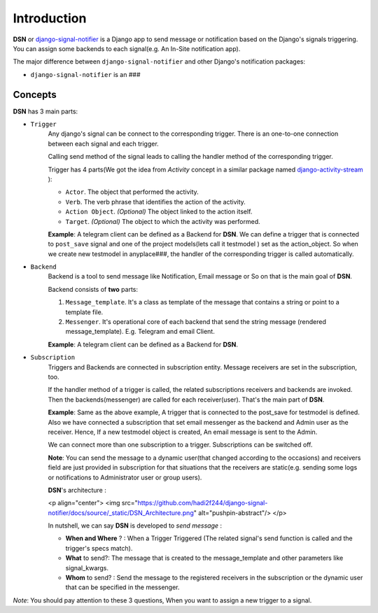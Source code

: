 =========================================
Introduction
=========================================

**DSN** or `django-signal-notifier <https://github.com/hadi2f244/django-signal-notifier>`_ is a Django app to send message or notification based on the Django's signals triggering. You can assign some backends to each signal(e.g. An In-Site notification app).

The major difference between ``django-signal-notifier`` and other Django's notification packages:

* ``django-signal-notifier`` is an ###

Concepts
========
**DSN** has 3 main parts:

* ``Trigger``
    Any django's signal can be connect to the corresponding trigger. There is an one-to-one connection between each signal and each trigger.

    Calling send method of the signal leads to calling the handler method of the corresponding trigger.

    Trigger has 4 parts(We got the idea from *Activity* concept in a similar package named `django-activity-stream <https://github.com/justquick/django-activity-stream>`_ ):

    * ``Actor``. The object that performed the activity.
    * ``Verb``. The verb phrase that identifies the action of the activity.
    * ``Action Object``. *(Optional)* The object linked to the action itself.
    * ``Target``. *(Optional)* The object to which the activity was performed.

    **Example**: A telegram client can be defined as a Backend for **DSN**.
    We can define a trigger that is connected to ``post_save`` signal and
    one of the project models(lets call it testmodel ) set as the action_object.
    So when we create new testmodel in anyplace###, the handler of the corresponding trigger is called automatically.

* ``Backend``
    Backend is a tool to send message like Notification, Email message or So on that is the main goal of **DSN**.

    Backend consists of **two** parts:

    1. ``Message_template``. It's a class as template of the message that contains a string or point to a template file.
    2. ``Messenger``. It's operational core of each backend that send the string message (rendered message_template). E.g. Telegram and email Client.

    **Example**: A telegram client can be defined as a Backend for **DSN**.

* ``Subscription``
    Triggers and Backends are connected in subscription entity.
    Message receivers are set in the subscription, too.

    If the handler method of a trigger is called, the related subscriptions receivers and backends are invoked.
    Then the backends(messenger) are called for each receiver(user). That's the main part of **DSN**.

    **Example**: Same as the above example, A trigger that is connected to the post_save for testmodel is defined.
    Also we have connected a subscription that set email messenger as the backend and Admin user as the receiver.
    Hence, If a new testmodel object is created, An email message is sent to the Admin.

    We can connect more than one subscription to a trigger. Subscriptions can be switched off.

    **Note**: You can send the message to a dynamic user(that changed according to the occasions) and
    receivers field are just provided in subscription for that situations that the receivers are static(e.g. sending some logs or notifications to Administrator user or group users).

    **DSN**'s architecture :

    <p align="center">
    <img src="https://github.com/hadi2f244/django-signal-notifier/docs/source/_static/DSN_Architecture.png" alt="pushpin-abstract"/>
    </p>

    In nutshell, we can say **DSN** is developed to *send message* :

    * **When and Where** ? : When a Trigger Triggered (The related signal's send function is called and the trigger's specs match).
    * **What** to send?: The message that is created to the message_template and other parameters like signal_kwargs.
    * **Whom** to send? : Send the message to the registered receivers in the subscription or the dynamic user that can be specified in the messenger.

*Note*: You should pay attention to these 3 questions, When you want to assign a new trigger to a signal.
